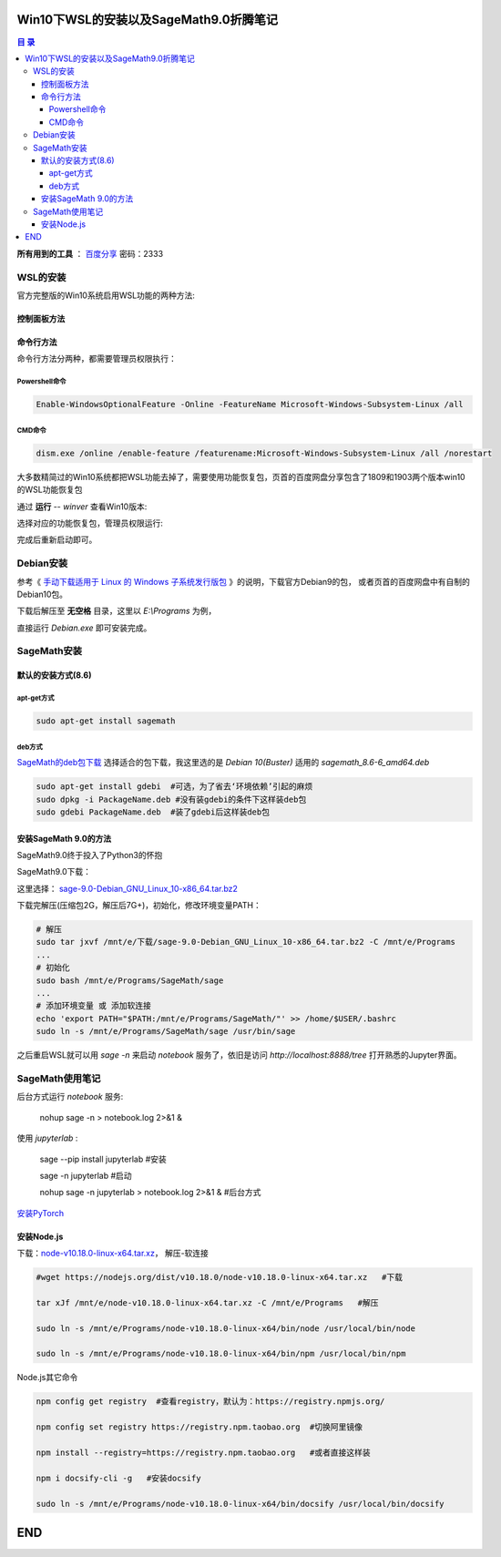***************************************
Win10下WSL的安装以及SageMath9.0折腾笔记
***************************************

.. contents:: **目 录**

**所有用到的工具** ： `百度分享`_ 密码：2333

.. _百度分享: https://pan.baidu.com/s/1_WakgCRpOjahlw760igYNg


WSL的安装
=========

官方完整版的Win10系统启用WSL功能的两种方法:

控制面板方法
------------

.. image:: images/启用WSL功能.png


命令行方法
----------

命令行方法分两种，都需要管理员权限执行：

Powershell命令
^^^^^^^^^^^^^^

.. code-block:: bash

    Enable-WindowsOptionalFeature -Online -FeatureName Microsoft-Windows-Subsystem-Linux /all

CMD命令
^^^^^^^

.. code-block:: bash

    dism.exe /online /enable-feature /featurename:Microsoft-Windows-Subsystem-Linux /all /norestart

大多数精简过的Win10系统都把WSL功能去掉了，需要使用功能恢复包，页首的百度网盘分享包含了1809和1903两个版本win10的WSL功能恢复包

通过 **运行** -- `winver` 查看Win10版本:

.. image:: images/Win10版本.png

选择对应的功能恢复包，管理员权限运行:

.. image:: images/WSL功能恢复包.png

完成后重新启动即可。

Debian安装
==========

参考《 `手动下载适用于 Linux 的 Windows 子系统发行版包 <https://docs.microsoft.com/zh-cn/windows/wsl/install-manual>`_ 》的说明，下载官方Debian9的包，
或者页首的百度网盘中有自制的Debian10包。

下载后解压至 **无空格** 目录，这里以 `E:\\Programs` 为例，

.. image:: images/Debian.png

直接运行 `Debian.exe` 即可安装完成。

SageMath安装
============

默认的安装方式(8.6)
-------------------

apt-get方式
^^^^^^^^^^^

.. code-block:: bash

    sudo apt-get install sagemath

deb方式
^^^^^^^

`SageMath的deb包下载`_ 选择适合的包下载，我这里选的是 `Debian 10(Buster)` 适用的 `sagemath_8.6-6_amd64.deb`

.. _SageMath的deb包下载: https://pkgs.org/download/sagemath

.. code-block:: bash

    sudo apt-get install gdebi	#可选，为了省去‘环境依赖’引起的麻烦
    sudo dpkg -i PackageName.deb #没有装gdebi的条件下这样装deb包
    sudo gdebi PackageName.deb 	#装了gdebi后这样装deb包

安装SageMath 9.0的方法
----------------------

SageMath9.0终于投入了Python3的怀抱

.. image:: images/SageMath9.0更新.png

SageMath9.0下载：

.. image:: images/SageMath9.0下载.png

这里选择： `sage-9.0-Debian_GNU_Linux_10-x86_64.tar.bz2`_ 

.. _sage-9.0-Debian_GNU_Linux_10-x86_64.tar.bz2: https://mirrors.tuna.tsinghua.edu.cn/sagemath/linux/64bit/sage-9.0-Debian_GNU_Linux_10-x86_64.tar.bz2

下载完解压(压缩包2G，解压后7G+)，初始化，修改环境变量PATH：

.. code-block:: bash

    # 解压
    sudo tar jxvf /mnt/e/下载/sage-9.0-Debian_GNU_Linux_10-x86_64.tar.bz2 -C /mnt/e/Programs 
    ...
    # 初始化
    sudo bash /mnt/e/Programs/SageMath/sage
    ...
    # 添加环境变量 或 添加软连接
    echo 'export PATH="$PATH:/mnt/e/Programs/SageMath/"' >> /home/$USER/.bashrc
    sudo ln -s /mnt/e/Programs/SageMath/sage /usr/bin/sage

之后重启WSL就可以用 `sage -n` 来启动 `notebook` 服务了，依旧是访问 `http://localhost:8888/tree` 打开熟悉的Jupyter界面。

.. image:: images/notebook后台.png

.. image:: images/jupyter.png

SageMath使用笔记
================

后台方式运行 `notebook` 服务:

  nohup sage -n > notebook.log 2>&1 &

使用 `jupyterlab` :

  sage --pip install jupyterlab #安装

  sage -n jupyterlab #启动

  nohup sage -n jupyterlab > notebook.log 2>&1 & #后台方式

`安装PyTorch`_ 

.. _安装PyTorch: https://pytorch.org/

.. image:: images/PyTorch.png

安装Node.js
-----------

下载：`node-v10.18.0-linux-x64.tar.xz <https://nodejs.org/dist/v10.18.0/node-v10.18.0-linux-x64.tar.xz>`_，
解压-软连接

.. code-block:: bash

    #wget https://nodejs.org/dist/v10.18.0/node-v10.18.0-linux-x64.tar.xz   #下载

    tar xJf /mnt/e/node-v10.18.0-linux-x64.tar.xz -C /mnt/e/Programs   #解压

    sudo ln -s /mnt/e/Programs/node-v10.18.0-linux-x64/bin/node /usr/local/bin/node

    sudo ln -s /mnt/e/Programs/node-v10.18.0-linux-x64/bin/npm /usr/local/bin/npm

Node.js其它命令

.. code-block:: bash

    npm config get registry  #查看registry，默认为：https://registry.npmjs.org/

    npm config set registry https://registry.npm.taobao.org  #切换阿里镜像

    npm install --registry=https://registry.npm.taobao.org   #或者直接这样装

    npm i docsify-cli -g   #安装docsify

    sudo ln -s /mnt/e/Programs/node-v10.18.0-linux-x64/bin/docsify /usr/local/bin/docsify

***
END
***
